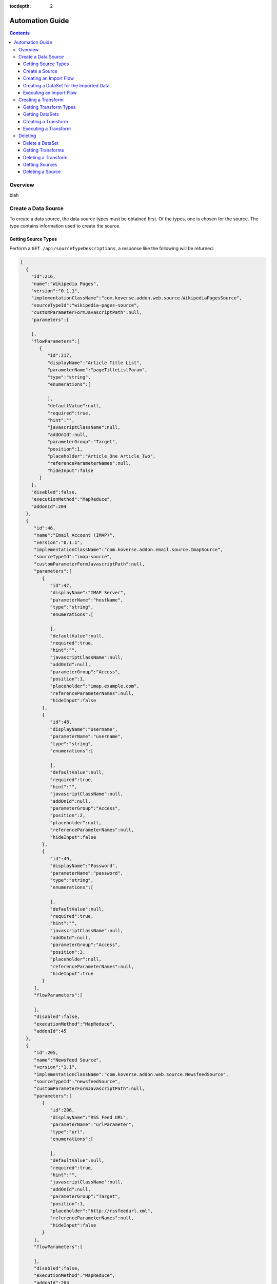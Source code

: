 .. _automationguide:

:tocdepth: 2

================
Automation Guide
================
.. contents:: :depth: 3

Overview
========

blah

Create a Data Source
====================

To create a data source, the data source types must be obtained first.
Of the types, one is chosen for the source.
The type contains information used to create the source.

Getting Source Types
--------------------

Perform a ``GET /api/sourceTypeDescriptions``,
a response like the following will be returned:

.. code-block:: json

 [
   {
     "id":216,
     "name":"Wikipedia Pages",
     "version":"0.1.1",
     "implementationClassName":"com.koverse.addon.web.source.WikipediaPagesSource",
     "sourceTypeId":"wikipedia-pages-source",
     "customParameterFormJavascriptPath":null,
     "parameters":[

     ],
     "flowParameters":[
        {
           "id":217,
           "displayName":"Article Title List",
           "parameterName":"pageTitleListParam",
           "type":"string",
           "enumerations":[

           ],
           "defaultValue":null,
           "required":true,
           "hint":"",
           "javascriptClassName":null,
           "addOnId":null,
           "parameterGroup":"Target",
           "position":1,
           "placeholder":"Article_One Article_Two",
           "referenceParameterNames":null,
           "hideInput":false
        }
     ],
     "disabled":false,
     "executionMethod":"MapReduce",
     "addonId":204
   },
   {
      "id":46,
      "name":"Email Account (IMAP)",
      "version":"0.1.1",
      "implementationClassName":"com.koverse.addon.email.source.ImapSource",
      "sourceTypeId":"imap-source",
      "customParameterFormJavascriptPath":null,
      "parameters":[
         {
            "id":47,
            "displayName":"IMAP Server",
            "parameterName":"hostName",
            "type":"string",
            "enumerations":[

            ],
            "defaultValue":null,
            "required":true,
            "hint":"",
            "javascriptClassName":null,
            "addOnId":null,
            "parameterGroup":"Access",
            "position":1,
            "placeholder":"imap.example.com",
            "referenceParameterNames":null,
            "hideInput":false
         },
         {
            "id":48,
            "displayName":"Username",
            "parameterName":"username",
            "type":"string",
            "enumerations":[

            ],
            "defaultValue":null,
            "required":true,
            "hint":"",
            "javascriptClassName":null,
            "addOnId":null,
            "parameterGroup":"Access",
            "position":2,
            "placeholder":null,
            "referenceParameterNames":null,
            "hideInput":false
         },
         {
            "id":49,
            "displayName":"Password",
            "parameterName":"password",
            "type":"string",
            "enumerations":[

            ],
            "defaultValue":null,
            "required":true,
            "hint":"",
            "javascriptClassName":null,
            "addOnId":null,
            "parameterGroup":"Access",
            "position":3,
            "placeholder":null,
            "referenceParameterNames":null,
            "hideInput":true
         }
      ],
      "flowParameters":[

      ],
      "disabled":false,
      "executionMethod":"MapReduce",
      "addonId":45
   },
   {
      "id":205,
      "name":"Newsfeed Source",
      "version":"1.1",
      "implementationClassName":"com.koverse.addon.web.source.NewsfeedSource",
      "sourceTypeId":"newsfeedSource",
      "customParameterFormJavascriptPath":null,
      "parameters":[
         {
            "id":206,
            "displayName":"RSS Feed URL",
            "parameterName":"urlParameter",
            "type":"url",
            "enumerations":[

            ],
            "defaultValue":null,
            "required":true,
            "hint":"",
            "javascriptClassName":null,
            "addOnId":null,
            "parameterGroup":"Target",
            "position":1,
            "placeholder":"http://rssfeedurl.xml",
            "referenceParameterNames":null,
            "hideInput":false
         }
      ],
      "flowParameters":[

      ],
      "disabled":false,
      "executionMethod":"MapReduce",
      "addonId":204
  }
 ]

Create a Source
---------------

In this guide, we will create a source for getting a Wikipedia page.
By examining the source type description of the Wikipedia Pages source below,
we can see that the source has a unique identifier and requires a single parameter.
We need to set this information to construct the JSON for creating a source.
This source has a single parameter for the name of the Wikipedia pages to import.
The parameter is required and has a unique name.
The parameter also includes information which is useful when presenting the user a user interface form for providing the value.

.. code-block:: json

 {
  "id":216,
  "name":"Wikipedia Pages",
  "version":"0.1.1",
  "implementationClassName":"com.koverse.addon.web.source.WikipediaPagesSource",
  "sourceTypeId":"wikipedia-pages-source",
  "customParameterFormJavascriptPath":null,
  "parameters":[

  ],
  "flowParameters":[
     {
        "id":217,
        "displayName":"Article Title List",
        "parameterName":"pageTitleListParam",
        "type":"string",
        "enumerations":[

        ],
        "defaultValue":null,
        "required":true,
        "hint":"",
        "javascriptClassName":null,
        "addOnId":null,
        "parameterGroup":"Target",
        "position":1,
        "placeholder":"Article_One Article_Two",
        "referenceParameterNames":null,
        "hideInput":false
     }
  ],
  "disabled":false,
  "executionMethod":"MapReduce",
  "addonId":204
 }

To create the source, perform a ``POST /api/sourceInstances``,
with the following JSON to get articles for "Cat" and "Dog":

.. code-block:: json

 {
   "name":"",
   "configurationOptions":{
     "pageTitleListParam":"Cat Dog"
   },
   "sourceTypeId":"wikipedia-pages-source"
 }

Note the ``configurationOptions`` includes the name of the articles to get,
with the name of the parameter coming the source type description.

 The response to this ``POST`` will include the identifeer, among other information:

.. code-block:: json

 {
   "id":322,
   "name":"",
   "configurationOptions":{
      "pageTitleListParam":"Cat Dog"
   },
   "disabled":false,
   "sourceTypeId":"wikipedia-pages-source",
   "userId":4,
   "clearOutputDataSet":false,
   "emailAlertConfiguration":null
 }


Creating an Import Flow
-----------------------

After creating the source, create an import flow by performing a ``POST /api/importFlows``:

.. code-block:: json

  {
    "sourceInstanceId":322,
    "type":"manual"
  }

The following JSON will be returned:

.. code-block:: json

 {
  "id":325,
  "responsibleUserId":4,
  "disabled":false,
  "type":"manual",
  "creationDate":0,
  "lastUpdatedDate":1540395107232,
  "lastExecutionDate":0,
  "disabledDate":null,
  "executionCount":0,
  "normalizations":[

  ],
  "schedules":[

  ],
  "configurationOptions":{

  },
  "ingestState":{

  },
  "sourceInstanceId":322,
  "outputDataSetId":null
 }

Note that the identifier of the import flow in this example is ``325``.

Creating a DataSet for the Imported Data
-----------------------------------------

The Import Source must have a DataSet to put records into.
The DataSet must be created with an API call and then the Import Flow must be altered to refer to it.

To create a DataSet, perform a ``POST /api/dataSets``, with the following JSON:

.. code-block:: json

 {
   "name":"wiki",
   "importFlowId":325,
   "indexingPolicy":{
     "foreignLanguageIndexing":false,
     "fieldsInclusive":false
   }
  }

This DataSet will be configured to index all fields and is tied to the Import Flow that just created.
The JSON response will look like this:

.. code-block:: json

 {
   "id":"wiki_20181024_122800_381",
   "name":"wiki",
   "description":null,
   "deleted":false,
   "groupPermissionIds":null,
   "indexingPolicyId":363,
   "indexingPolicy":null,
   "tags":null,
   "userId":4,
   "createdTimestamp":1540398480384,
   "updatedTimestamp":1540398480384,
   "recordCountLastUpdated":1540398480424,
   "recordCount":0,
   "sizeBytes":0,
   "disableFieldStats":false,
   "disableSampling":false,
   "status":"Ready",
   "hadoopDeleteJobIds":[

   ],
   "dataStoreAuthRemoved":false,
   "version":0,
   "importFlowId":null,
   "importFlowIds":[

   ],
   "ageOffEnabled":false,
   "ageOffDays":0,
   "ageOffIndexDays":0,
   "fieldStatsMinimumExecutionPeriod":0,
   "samplingMinimumExecutionPeriod":0,
   "aggregationMinimumExecutionPeriod":0,
   "schemaMinimumExecutionPeriod":0,
   "indexMinimumExecutionPeriod":0
 }

Next, the Import Flow must be configured to use this new DataSet.
This is done by performing a ``PUT api/importFlows/325`` with the following JSON:

.. code-block:: json

 {
   "id":352,
   "responsibleUserId":4,
   "disabled":false,
   "type":"manual",
   "creationDate":0,
   "lastUpdatedDate":1540398451710,
   "lastExecutionDate":0,
   "disabledDate":null,
   "executionCount":0,
   "configurationOptions":{

   },
   "ingestState":{

   },
   "sourceInstanceId":349,
   "outputDataSetId":"wiki_20181024_122800_381"
 }

Executing an Import Flow
------------------------

Now that the source is tied to an Import Flow, it can be executed.
To execute an import flow, simply perform a ``POST /api/importFlows/325/execute``
with no request body.
A response like the following will be returned, which is the job information of the newly executed import flow:

.. code-block:: json

 {
  "id":341,
  "userId":4,
  "creationDate":1540397695329,
  "startedDate":0,
  "endedDate":0,
  "status":"created",
  "errorDetail":null,
  "statusMessage":null,
  "userAcknowledged":false,
  "origin":"USER_REQUEST",
  "overrideBlockedStatus":null,
  "progress":0.0,
  "type":null,
  "dataSetId":null,
  "errors":[

  ],
  "outputDataSetId":null,
  "inputDataSetIds":null,
  "backendUserInterfaceUrl":null,
  "recordCount":0,
  "name":null,
  "hadoopName":null,
  "source":{
     "id":322,
     "name":"",
     "configurationOptions":{
        "pageTitleListParam":"Cat"
     },
     "disabled":false,
     "sourceTypeId":"wikipedia-pages-source",
     "userId":4,
     "clearOutputDataSet":false,
     "emailAlertConfiguration":null
  },
  "outputCollection":{
     "id":"wiki_20181024_121454_795",
     "name":"wiki",
     "description":null,
     "deleted":false,
     "groupPermissionIds":[

     ],
     "indexingPolicyId":338,
     "indexingPolicy":null,
     "tags":null,
     "userId":4,
     "createdTimestamp":1540397694796,
     "updatedTimestamp":1540397695137,
     "recordCountLastUpdated":1540397695557,
     "recordCount":0,
     "sizeBytes":0,
     "disableFieldStats":false,
     "disableSampling":false,
     "status":"Ready",
     "hadoopDeleteJobIds":[

     ],
     "dataStoreAuthRemoved":false,
     "version":0,
     "importFlowId":null,
     "importFlowIds":[
        325
     ],
     "ageOffEnabled":false,
     "ageOffDays":0,
     "ageOffIndexDays":0,
     "fieldStatsMinimumExecutionPeriod":0,
     "samplingMinimumExecutionPeriod":0,
     "aggregationMinimumExecutionPeriod":0,
     "schemaMinimumExecutionPeriod":0,
     "indexMinimumExecutionPeriod":0
  },
  "className":null,
  "jobType":"MapReduce",
  "transforms":[

  ]
 }

To retrieve further information of the job, perform a ``GET /api/jobs``,
which will return that status of all jobs.

The status of the job will migrate from ``created`` to ``running`` and finally to ``successful``.
If the job fails, the status will be ``error``.
After the job has completed successfully, the records, field statistics, and samples will be available.
In the next section, a transform will be created and executed.
However, the transform job should not be executed until the import job has completed.

Creating a Transform
====================

blah

Getting Transform Types
-----------------------

Transform types are similar to Source Type Descriptions in that they describe how to create a transform.
To get the available transform type, perform a ``GET /api/transformTypes``, which will return JSON like the following:

.. code-block:: json

 [
   {
      "id":23,
      "typeId":"sparkSqlTransform",
      "name":"Spark SQL Transform",
      "description":"",
      "parameters":[
         {
            "id":24,
            "displayName":"Input Collection(s)",
            "parameterName":"inputCollection",
            "type":"inputCollection",
            "enumerations":[

            ],
            "defaultValue":null,
            "required":true,
            "hint":"The input collections(s).",
            "javascriptClassName":null,
            "addOnId":null,
            "parameterGroup":null,
            "position":0,
            "placeholder":null,
            "referenceParameterNames":null,
            "hideInput":false
         },
         {
            "id":25,
            "displayName":"Output Collection",
            "parameterName":"outputCollection",
            "type":"outputCollection",
            "enumerations":[

            ],
            "defaultValue":null,
            "required":true,
            "hint":"The output collection.",
            "javascriptClassName":null,
            "addOnId":null,
            "parameterGroup":null,
            "position":0,
            "placeholder":null,
            "referenceParameterNames":null,
            "hideInput":false
         },
         {
            "id":26,
            "displayName":"SQL select Statement",
            "parameterName":"sqlStatement",
            "type":"text",
            "enumerations":[

            ],
            "defaultValue":"SELECT * FROM ?1",
            "required":true,
            "hint":"You can refer to each data set name as if it is a table name.  If the data set name has spaces in it, surround the name in back ticks.  For example: SELECT * FROM `A Data Set of Stuff`.  You can also use ?1, ?2 to refer to input collections, where the numbers are in accordance to the alphanumeric ordering of the input collection names.  Note that letter case is not taken into consideration for the ordering of collection names.",
            "javascriptClassName":null,
            "addOnId":null,
            "parameterGroup":null,
            "position":0,
            "placeholder":null,
            "referenceParameterNames":null,
            "hideInput":false
         },
         {
            "id":27,
            "displayName":"Spark Job Configurations",
            "parameterName":"tuningParameters",
            "type":"textarea",
            "enumerations":[

            ],
            "defaultValue":"",
            "required":false,
            "hint":"one on each line <parameter>=<value>",
            "javascriptClassName":null,
            "addOnId":null,
            "parameterGroup":null,
            "position":0,
            "placeholder":null,
            "referenceParameterNames":null,
            "hideInput":false
         },
         {
            "id":28,
            "displayName":"Interpret string field values in output records as types",
            "parameterName":"termTypeDetectOutputStrings",
            "type":"boolean",
            "enumerations":[

            ],
            "defaultValue":"true",
            "required":true,
            "hint":"",
            "javascriptClassName":null,
            "addOnId":null,
            "parameterGroup":null,
            "position":0,
            "placeholder":null,
            "referenceParameterNames":null,
            "hideInput":false
         }
      ],
      "disabled":false,
      "transformClassName":"com.koverse.addon.sparksql.SparkSqlTransform",
      "version":"1.4.0",
      "supportsIncrementalProcessing":true
   },
   {
      "id":29,
      "typeId":"spark-copy-transform",
      "name":"Spark Copy Transform",
      "description":"",
      "parameters":[
         {
            "id":30,
            "displayName":"Input Collection(s)",
            "parameterName":"inputCollection",
            "type":"inputCollection",
            "enumerations":[

            ],
            "defaultValue":null,
            "required":true,
            "hint":"The input collections(s).",
            "javascriptClassName":null,
            "addOnId":null,
            "parameterGroup":null,
            "position":0,
            "placeholder":null,
            "referenceParameterNames":null,
            "hideInput":false
         },
         {
            "id":31,
            "displayName":"Output Collection",
            "parameterName":"outputCollection",
            "type":"outputCollection",
            "enumerations":[

            ],
            "defaultValue":null,
            "required":true,
            "hint":"The output collection.",
            "javascriptClassName":null,
            "addOnId":null,
            "parameterGroup":null,
            "position":0,
            "placeholder":null,
            "referenceParameterNames":null,
            "hideInput":false
         }
      ],
      "disabled":false,
      "transformClassName":"com.koverse.addon.sparksql.SparkCopyTransform",
      "version":"0.1.0",
      "supportsIncrementalProcessing":true
   }
 ]

 The above example only shows two of the available transform types.
 The first is the Spark SQL transform, which proved the ability to run arbitrary SQL expressions as a transform.
 The second is the Spark Copy transform, which simply copies the records of one data set to another.
 The guide will use the SQL transform.


Getting DataSets
----------------

Before a transform is created, the identifiers of the input and output Data Sets must be known.
All Data Sets can be retrieved by performing a ``GET /api/dataSets``, which will return JSON like below:

.. code-block:: json

 [
  {
     "id":"wiki_20181024_121454_795",
     "name":"wiki",
     "description":null,
     "deleted":false,
     "groupPermissionIds":[

     ],
     "indexingPolicyId":338,
     "indexingPolicy":null,
     "tags":null,
     "userId":4,
     "createdTimestamp":1540397694796,
     "updatedTimestamp":1540397727494,
     "recordCountLastUpdated":1540409336559,
     "recordCount":1,
     "sizeBytes":0,
     "disableFieldStats":false,
     "disableSampling":false,
     "status":"Ready",
     "hadoopDeleteJobIds":[

     ],
     "dataStoreAuthRemoved":false,
     "version":0,
     "importFlowId":null,
     "importFlowIds":[
        325
     ],
     "ageOffEnabled":false,
     "ageOffDays":0,
     "ageOffIndexDays":0,
     "fieldStatsMinimumExecutionPeriod":0,
     "samplingMinimumExecutionPeriod":0,
     "aggregationMinimumExecutionPeriod":0,
     "schemaMinimumExecutionPeriod":0,
     "indexMinimumExecutionPeriod":0
  }
 ]

Here, the system only has one Data Set, take note of the identifier of it:
``wiki_20181024_121454_795``.

Since a transform has an input Data Set and at least one output Data Set,
an output Data Set will have to be created.
Consult the previous section on how to create a new Data Set.
For the purposes of this guide, it is assumed that a Data Set with the identifier of
``copy_20181024_153510_235`` has already been created.

Creating a Transform
--------------------

To create a Transform, perform a ``POST /api/transforms`` with the definition of the transform as the reqwuest body:

.. code-block:: json

 {
   "configurationOptions":{
      "sqlStatement":"SELECT * FROM ?1",
      "termTypeDetectOutputStrings":true
   },
   "disabled":false,
   "scheduleType":"automatic",
   "inputDataWindowType":"allData",
   "replaceOutputData":true,
   "inputDataSlidingWindowOffsetSeconds":0,
   "inputDataSlidingWindowSizeSeconds":0,
   "inputDataSetIds":[
      "wiki_20181024_121454_795"
   ],
   "transformTypeId":"sparkSqlTransform",
   "outputDataSetId":"copy_20181024_153510_235"
 }

Note that, like the source from the previous section, the ``configurationOptions`` are passed in as the Transform parameters.
However, an important difference is that the Transform also specifies the input and output Data Sets.
In the above example, the identifers of the Data Sets we have created have been inserted into the request.
The response will have the full definition of the transform:

.. code-block:: json

 {
  "id":384,
  "transformTypeId":"sparkSqlTransform",
  "configurationOptions":{
     "sqlStatement":"SELECT * FROM ?1",
     "termTypeDetectOutputStrings":true,
     "outputCollection":"copy_20181024_153510_235",
     "inputCollection":[
        "wiki_20181024_121454_795"
     ]
  },
  "disabled":false,
  "creationDate":1540409710463,
  "lastUpdatedDate":1540409710463,
  "disabledDate":null,
  "minimumExecutionPeriod":30,
  "currentJobProgress":0.0,
  "user":{
     "id":4,
     "firstName":null,
     "lastName":null,
     "email":"admin",
     "groups":[

     ],
     "externalGroups":[

     ],
     "groupIds":[
        1,
        3
     ],
     "tokens":[

     ],
     "disabled":false,
     "creationDate":1540393414021,
     "passwordResetHash":null,
     "authenticatorUserId":"koverseDefault_admin",
     "authenticatorTypeId":"koverseDefault",
     "newPassword":null,
     "newPasswordConfirm":null
  },
  "displayName":null,
  "backend":"SPARK",
  "replaceOutputData":true,
  "scheduleType":"automatic",
  "inputDataWindowType":"allData",
  "inputDataSetId":null,
  "outputDataSetId":"copy_20181024_153510_235",
  "inputDataSetIds":[
     "wiki_20181024_121454_795"
  ],
  "inputDataSlidingWindowSizeSeconds":0,
  "inputDataSlidingWindowOffsetSeconds":0,
  "emailAlertConfiguration":null
 }

 Note that the identifier of the newly create is ``384``.
 That identifier will be used to execute the transform.

Executing a Transform
---------------------

To execute the transform, use its identifier and perform a ``POST /api/transforms/384/runTransform``.
Like when executing a source, job status information will be returned.
The status of the job can be determined by polling for all job status information with ``GET /api/jobs``.

Deleting
========

blah

Delete a DataSet
----------------

blah

Getting Transforms
------------------

blah

Deleting a Transform
--------------------

blah

Getting Sources
---------------

blah

Deleting a Source
-----------------

blah
